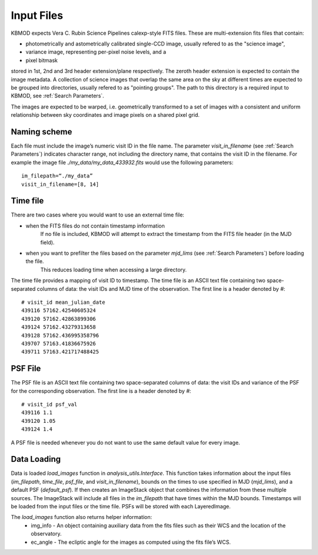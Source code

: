 Input Files
===========

KBMOD expects Vera C. Rubin Science Pipelines calexp-style FITS files. These are multi-extension fits files that contain:

* photometrically and astometrically calibrated single-CCD image, usually refered to as the "science image",
* variance image, representing per-pixel noise levels, and a
* pixel bitmask

stored in 1st, 2nd and 3rd header extension/plane respectively. The zeroth header extension is expected to contain the image metadata. A collection of science images that overlap the same area on the sky at different times are expected to be grouped into directories, usually refered to as "pointing groups". The path to this directory is a required input to KBMOD, see :ref:`Search Parameters`.

The images are expected to be warped, i.e. geometrically transformed to a set of images with a consistent and uniform relationship between sky coordinates and image pixels on a shared pixel grid. 

Naming scheme
-------------

Each file must include the image’s numeric visit ID in the file name. The parameter `visit_in_filename` (see :ref:`Search Parameters`) indicates character range, not including the directory name, that contains the visit ID in the filename. For example the image file `./my_data/my_data_433932.fits` would use the following parameters::

    im_filepath=“./my_data”
    visit_in_filename=[8, 14]

Time file
---------

There are two cases where you would want to use an external time file:

* when the FITS files do not contain timestamp information
      If no file is included, KBMOD will attempt to extract the timestamp from the FITS file header (in the MJD field).
* when you want to prefilter the files based on the parameter `mjd_lims` (see :ref:`Search Parameters`) before loading the file.
      This reduces loading time when accessing a large directory.

The time file provides a mapping of visit ID to timestamp. The time file is an ASCII text file containing two space-separated columns of data: the visit IDs and MJD time of the observation. The first line is a header denoted by `#`::

    # visit_id mean_julian_date
    439116 57162.42540605324
    439120 57162.42863899306
    439124 57162.43279313658
    439128 57162.436995358796
    439707 57163.41836675926
    439711 57163.421717488425



PSF File
--------

The PSF file is an ASCII text file containing two space-separated columns of data: the visit IDs and variance of the PSF for the corresponding observation. The first line is a header denoted by `#`::

    # visit_id psf_val
    439116 1.1
    439120 1.05
    439124 1.4

A PSF file is needed whenever you do not want to use the same default value for every image.


Data Loading
------------

Data is loaded `load_images` function in `analysis_utils.Interface`. This function takes information about the input files (`im_filepath`, `time_file`, `psf_file`, and `visit_in_filename`), bounds on the times to use specified in MJD (`mjd_lims`), and a default PSF (`default_psf`). If then creates an ImageStack object that combines the information from these multiple sources. The ImageStack will include all files in the `im_filepath` that have times within the MJD bounds. Timestamps will be loaded from the input files or the time file. PSFs will be stored with each LayeredImage.

The `load_images` function also returns helper information:
 * img_info - An object containing auxiliary data from the fits files such as their WCS and the location of the observatory.
 * ec_angle - The ecliptic angle for the images as computed using the fits file’s WCS.
